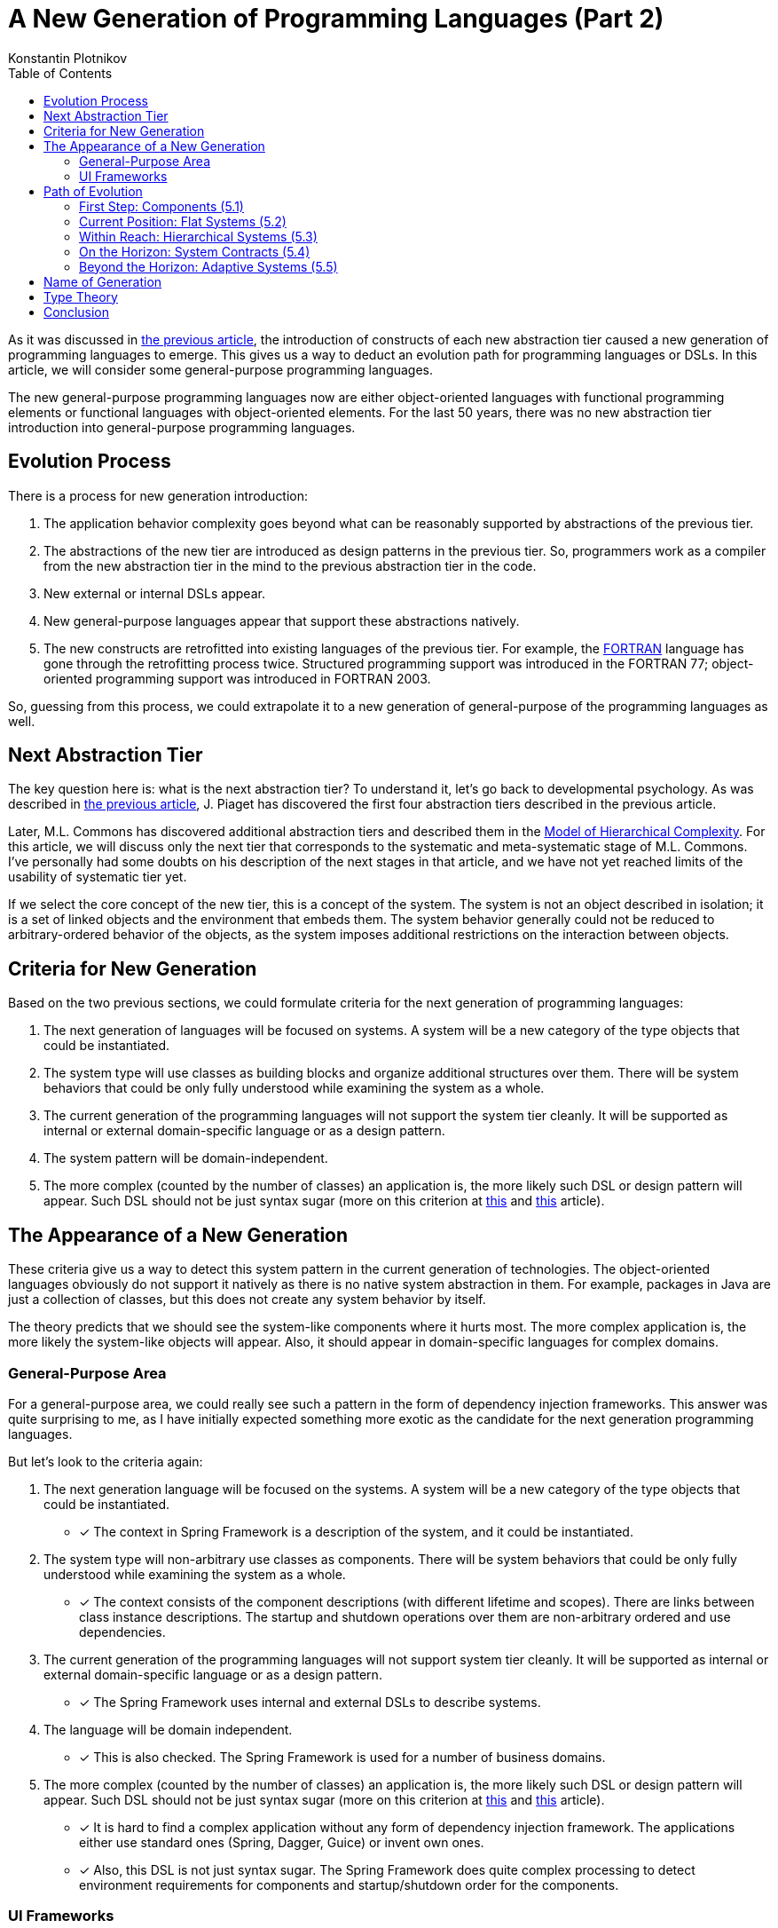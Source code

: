 = A New Generation of Programming Languages (Part 2)
:toc:
:toclevels: 3
:author: Konstantin Plotnikov
:docdate: 2019-01-19

As it was discussed in link:../1-abstraction-tiers-of-notation/README.adoc[the previous article], the introduction of constructs of each new abstraction tier caused a new generation of programming languages to emerge. This gives us a way to deduct an evolution path for programming languages or DSLs. In this article, we will consider some general-purpose programming languages.

The new general-purpose programming languages now are either object-oriented languages with functional programming elements or functional languages with object-oriented elements. For the last 50 years, there was no new abstraction tier introduction into general-purpose programming languages.

== Evolution Process
There is a process for new generation introduction:

1. The application behavior complexity goes beyond what can be reasonably supported by abstractions of the previous tier.
2. The abstractions of the new tier are introduced as design patterns in the previous tier. So, programmers work as a compiler from the new abstraction tier in the mind to the previous abstraction tier in the code.
3. New external or internal DSLs appear.
4. New general-purpose languages appear that support these abstractions natively.
5. The new constructs are retrofitted into existing languages of the previous tier. For example, the https://en.wikipedia.org/wiki/Fortran[FORTRAN] language has gone through the retrofitting process twice. Structured programming support was introduced in the FORTRAN 77; object-oriented programming support was introduced in FORTRAN 2003.

So, guessing from this process, we could extrapolate it to a new generation of general-purpose of the programming languages as well.

== Next Abstraction Tier

The key question here is: what is the next abstraction tier? To understand it, let’s go back to developmental psychology. As was described in link:../1-abstraction-tiers-of-notation/README.adoc[the previous article], J. Piaget has discovered the first four abstraction tiers described in the previous article.

Later, M.L. Commons has discovered additional abstraction tiers and described them in the https://en.wikipedia.org/wiki/Model_of_hierarchical_complexity[Model of Hierarchical Complexity]. For this article, we will discuss only the next tier that corresponds to the systematic and meta-systematic stage of M.L. Commons. I’ve personally had some doubts on his description of the next stages in that article, and we have not yet reached limits of the usability of systematic tier yet.

If we select the core concept of the new tier, this is a concept of the system. The system is not an object described in isolation; it is a set of linked objects and the environment that embeds them. The system behavior generally could not be reduced to arbitrary-ordered behavior of the objects, as the system imposes additional restrictions on the interaction between objects.

== Criteria for New Generation

Based on the two previous sections, we could formulate criteria for the next generation of programming languages:

1. The next generation of languages will be focused on systems. A system will be a new category of the type objects that could be instantiated.
2. The system type will use classes as building blocks and organize additional structures over them. There will be system behaviors that could be only fully understood while examining the system as a whole.
3. The current generation of the programming languages will not support the system tier cleanly. It will be supported as internal or external domain-specific language or as a design pattern.
4. The system pattern will be domain-independent.
5. The more complex (counted by the number of classes) an application is, the more likely such DSL or design pattern will appear. Such DSL should not be just syntax sugar (more on this criterion at http://citeseerx.ist.psu.edu/viewdoc/summary?doi=10.1.1.51.4656[this] and http://fexpr.blogspot.com/2013/12/abstractive-power.html[this] article).

== The Appearance of a New Generation

These criteria give us a way to detect this system pattern in the current generation of technologies. The object-oriented languages obviously do not support it natively as there is no native system abstraction in them. For example, packages in Java are just a collection of classes, but this does not create any system behavior by itself.

The theory predicts that we should see the system-like components where it hurts most. The more complex application is, the more likely the system-like objects will appear. Also, it should appear in domain-specific languages for complex domains.

=== General-Purpose Area
For a general-purpose area, we could really see such a pattern in the form of dependency injection frameworks. This answer was quite surprising to me, as I have initially expected something more exotic as the candidate for the next generation programming languages.

But let’s look to the criteria again:

1. The next generation language will be focused on the systems. A system will be a new category of the type objects that could be instantiated.
* [*] The context in Spring Framework is a description of the system, and it could be instantiated.
2. The system type will non-arbitrary use classes as components. There will be system behaviors that could be only fully understood while examining the system as a whole.
* [*] The context consists of the component descriptions (with different lifetime and scopes). There are links between class instance descriptions. The startup and shutdown operations over them are non-arbitrary ordered and use dependencies.
3. The current generation of the programming languages will not support system tier cleanly. It will be supported as internal or external domain-specific language or as a design pattern.
* [*] The Spring Framework uses internal and external DSLs to describe systems.
4. The language will be domain independent.
* [*] This is also checked. The Spring Framework is used for a number of business domains.
5. The more complex (counted by the number of classes) an application is, the more likely such DSL or design pattern will appear. Such DSL should not be just syntax sugar (more on this criterion at http://citeseerx.ist.psu.edu/viewdoc/summary?doi=10.1.1.51.4656[this] and http://fexpr.blogspot.com/2013/12/abstractive-power.html[this] article).
* [*] It is hard to find a complex application without any form of dependency injection framework. The applications either use standard ones (Spring, Dagger, Guice) or invent own ones.
* [*] Also, this DSL is not just syntax sugar. The Spring Framework does quite complex processing to detect environment requirements for components and startup/shutdown order for the components.

=== UI Frameworks
As we could recall the history, the UI libraries played the key role in the transition from the structured programming to the object-oriented programming. UI libraries were usually the first to be created when C++ was implemented on the environment with UI. As the complexity of UI grows, we could expect that the pattern will be applied there as well.

For example, AngularJS is a modern UI framework, and we could see some system aspects there as well. Firstly, it contains a basic dependency injection framework where components have a global scope. In addition to it, the directive is also a system-like component. Differently, from basic services, there may be multiple instances of the directives, and they could be created with different parameters. If we ignore HTML-specific markup, we have a quite interesting system description language there.

== Path of Evolution
As we could remember from the previous article, object-oriented languages did not reach the current state on day one. There was a long evolution process. We could expect the same to happen for system-oriented programming. The concept will be iteratively refined, using more complex ways to connect the system together. Based on the evolution of the object-oriented languages, we could guess the development directions for system-oriented programming as well.

=== First Step: Components (5.1)
The component frameworks like EJB 2.0 and earlier could be considered as the first implementation of system concept with a single component. There is a separation between component and environment, but there is a limited liking between components as components have to discover other components using provided discovery service (in case of EJB 2.0 – JNDI). So, these component frameworks could be considered trivial systems.

https://en.wikipedia.org/wiki/Aspect-oriented_programming[Aspect-Oriented Programming] and https://en.wikipedia.org/wiki/Subject-oriented_programming[Subject-Oriented Programming] could be considered as the first attempts of separation between environment and component. So, they could be also classified as an early effort belonging to this tier.

=== Current Position: Flat Systems (5.2)
The current state of the popular dependency injection framework could be classified as tier 5.2. There are the following characteristics that make it belong to this tier. I’m basing this conclusion on Dagger, OSGi, and the Spring Framework. There could be other dependency injection frameworks that do not have such a restriction, but I have not seen them.

* There is a global namespace for components in the system.
* Other systems could be referenced only as included/imported, and each other system could be included only once when inclusion parameters could not be specified. The context import is like “GO SUB” in BASIC. It is an unconditional transfer of control where the invoked point has to use global variables for processing.

As we could remember from link:../1-abstraction-tiers-of-notation/README.adoc[the previous article], such flatness is characteristic of sub-tier 2.

=== Within Reach: Hierarchical Systems (5.3)
I have not found dependency injection frameworks that correspond to this tier. Such a framework should have the following characteristics:

* The system could have local, parameter, and output components.
* System definition and system instantiation will be cleanly separated.
* Systems could be organized in a hierarchy. The system could be present in hierarchy several times, at different tiers, with different input parameters, and output parameters of the system could be used as input to other systems.
* Subsystems could contribute to parent system components (like Eclipse’s extension points, or OSGi reference lists).
* There will be options for conditional, mapping, and other ways of instantiating components.

There might be the following optional features:

* _Asynchronous component creation_. The larger systems are expected to happen with the support of hierarchical systems, so there will be a need for asynchronous component creation. Many Spring applications already have a problem with long startup times caused by too many components.
* _Static typing_. On this stage, the first attempt to static typing of the systems could be made. This would also allow standardization of reusable system definitions.

There are some efforts in this direction, like the acyclic graph of configurations in the Spring Framework, but these efforts do not fully support recursive hierarchical structures.

There are examples of hierarchical system construction, but they belong to domain-specific languages. For example, AngularJS uses it for directives. AngularJS directive is a system with input/output parameters; it could be reused several times with different parameters and it could be even used recursively.

This stage is relatively easy to reach, even some backward compatibility could be maintained for XML-based languages. For internal DSLs like Java-based configuration in the Spring Framework, maintaining backward compatibility would be much harder. On the other hand, non-context-aware components will be unlikely affected.

=== On the Horizon: System Contracts (5.4)
This stage will be more difficult to reach, as some research on type systems for systems is required here. The language of this sub-tier will likely have the following properties:

* There will be contracts for the system. The system might refer to another system by contract or by concrete system implementation.
* It will be possible to instantiate system parameterized by other system definition and types.
* There will be shorthand notation for system creation or contract implementation.

It is not clear now what system contract might be. On one hand, contracts that specify inputs and outputs of the system are trivial, and they could be implemented as a first step. More interesting is support for typing environment properties (like transaction support), multiple class instance constraints, or component auto-discovery features. For example, the https://www.oracle.com/technetwork/java/javaee/index-138715.html[Java Connector Specification] specifies the relationship between classes in English, but the connector archive itself is an incomplete system that is completed by the connector runtime.

I have not seen any effort in this area yet.

=== Beyond the Horizon: Adaptive Systems (5.5)
This substage is supposed to be the peak point of this new general-purpose programming language generation. The sub-tier 5.5 is more foggy than the other because we really have not learned the lessons of previous sub-tiers yet. Theoretically, this sub-tier should feature some dynamic adaptation and system creation, depending on changing conditions and failures. So, there will be not only feedback loops that could change individual components, but system structure could change as a result of feedback too. Considering that we got subsystems as elements on the previous sub-tiers, this could lead to really interesting scenarios. While it is sometimes done in the software already, it is hardcoded for the specific scenarios; there is no language support for this. Such support could improve reasoning about such kinds of logic.

An example of the pattern that possibly belongs to this sub-tier is https://en.wikipedia.org/wiki/Fault_tolerance[graceful degradation] when under a high load or in the face of service failures the application starts doing less, but the application is still doing something useful. The high load and very large applications will likely be a driving force during this substage. So, they could be mined for design patterns in order to understand this substage better.

If we talk about specific technologies, then https://en.wikipedia.org/wiki/Autonomic_computing[Autonomic Computing] seems to be an attempt in this direction. Currently, this technology is using external DSLs, but it might be more feasible if integrated dependency injection technologies that will allow injecting data gathering and reactions (like switching the service implementation depending on conditions). Based on publications, the effort has somewhat stagnated (even some links on https://www-01.ibm.com/software/info/topic/autonomic.html[IBM site] are dead), but possibly that it has started too early, and it was possibly too ambitious to go even beyond the substage 5.5.

I’m not ready to write down a list of features for this sub-tier, and I would like to stop here for now.

== Name of Generation
While there is a slightly confusing similarity to “https://en.wikipedia.org/wiki/System_programming[system programming],” I think that the best name for the new generation is a *System-Oriented Programming*. The core element of the new generation is a system, so it should be reflected in the name.

== Type Theory
I have not found consideration of the system in the type theory. It is clearly a new category of the type object (in addition to primitives, pointers, structs, and classes), so there should be some new ways for reasoning related to it. There is a need for a formal definition of component, environment, and their interactions. The https://en.wikipedia.org/wiki/Category_theory[Category theory] is possibly the closest thing to describing a concept system behavior. For example, there are some parallels between https://blog.scalac.io/exploring-tagless-final.html[Tagless Final] and the context startup and shutdown in the Spring Framework. I think that this is a new and challenging area for research, and I hope to see interesting papers on this in the coming years.

== Conclusion
The predictions about the evolution of general-purpose programming languages are not easy. Even this text is more like an outline of the research program rather than 100 percent guaranteed prediction. If we look back, basic ideas of modern object-oriented languages could be dated back to https://en.wikipedia.org/wiki/Lisp_(programming_language)[LISP] (1958) and https://en.wikipedia.org/wiki/Simula[Simula] (1965). Since then, the programming-language community has done multiple usability improvements and implementation optimizations. However, the fundamental abstractions used by general-purpose languages have not advanced much since that time.

However, we are possibly witnessing an emergence of a new programming paradigm in the least expected place. But at hindsight, this place looks very natural. The enterprise is the place where developers have to implement systems with complex overall behavior, and new business requirements create unlimited behavior complexity pressure. Such complexity pressure is not easy to reproduce in ivory towers through controlled experiments. And new paradigms appear not out of thin air but as a response to complexity pressures. Humans have only so many ways to handle the complexity pressure. Adoption of abstraction tiers in the area is one of the possible ways, and it looks like such adoption is happening now in the area of programming languages.